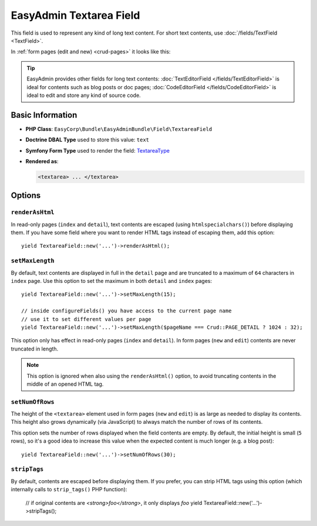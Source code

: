 EasyAdmin Textarea Field
========================

This field is used to represent any kind of long text content. For short text
contents, use :doc:`/fields/TextField <TextField>`.

In :ref:`form pages (edit and new) <crud-pages>` it looks like this:

.. image:: ../images/fields/field-textarea.png
   :alt: Default style of EasyAdmin textarea field

.. tip::

    EasyAdmin provides other fields for long text contents:
    :doc:`TextEditorField </fields/TextEditorField>` is ideal for contents such
    as blog posts or doc pages; :doc:`CodeEditorField </fields/CodeEditorField>`
    is ideal to edit and store any kind of source code.

Basic Information
-----------------

* **PHP Class**: ``EasyCorp\Bundle\EasyAdminBundle\Field\TextareaField``
* **Doctrine DBAL Type** used to store this value: ``text``
* **Symfony Form Type** used to render the field: `TextareaType`_
* **Rendered as**:

  .. code-block:: html

    <textarea> ... </textarea>

Options
-------

``renderAsHtml``
~~~~~~~~~~~~~~~~

In read-only pages (``index`` and ``detail``), text contents are escaped (using
``htmlspecialchars()``) before displaying them. If you have some field where you
want to render HTML tags instead of escaping them, add this option::

    yield TextareaField::new('...')->renderAsHtml();

``setMaxLength``
~~~~~~~~~~~~~~~~

By default, text contents are displayed in full in the ``detail`` page and are
truncated to a maximum of ``64`` characters in ``index`` page. Use this option
to set the maximum in both ``detail`` and ``index`` pages::

    yield TextareaField::new('...')->setMaxLength(15);

    // inside configureFields() you have access to the current page name
    // use it to set different values per page
    yield TextareaField::new('...')->setMaxLength($pageName === Crud::PAGE_DETAIL ? 1024 : 32);

This option only has effect in read-only pages (``index`` and ``detail``). In form
pages (``new`` and ``edit``) contents are never truncated in length.

.. note::

    This option is ignored when also using the ``renderAsHtml()`` option, to
    avoid truncating contents in the middle of an opened HTML tag.

``setNumOfRows``
~~~~~~~~~~~~~~~~

The height of the ``<textarea>`` element used in form pages (``new`` and
``edit``) is as large as needed to display its contents. This height also grows
dynamically (via JavaScript) to always match the number of rows of its contents.

This option sets the number of rows displayed when the field contents are empty.
By default, the initial height is small (``5`` rows), so it's a good idea to
increase this value when the expected content is much longer (e.g. a blog post)::

    yield TextareaField::new('...')->setNumOfRows(30);

``stripTags``
~~~~~~~~~~~~~

By default, contents are escaped before displaying them. If you prefer, you can
strip HTML tags using this option (which internally calls to ``strip_tags()``
PHP function):

    // if original contents are `<strong>foo</strong>`, it only displays `foo`
    yield TextareaField::new('...')->stripTags();

.. _`TextareaType`: https://symfony.com/doc/current/reference/forms/types/textarea.html
